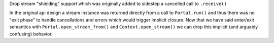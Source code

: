 Drop stream "shielding" support which was originally added to sidestep
a cancelled call to ``.receive()``

In the original api design a stream instance was returned directly from
a call to ``Portal.run()`` and thus there was no "exit phase" to handle
cancellations and errors which would trigger implicit closure. Now that
we have said enter/exit semantics with ``Portal.open_stream_from()`` and
``Context.open_stream()`` we can drop this implicit (and arguably
confusing) behavior.
